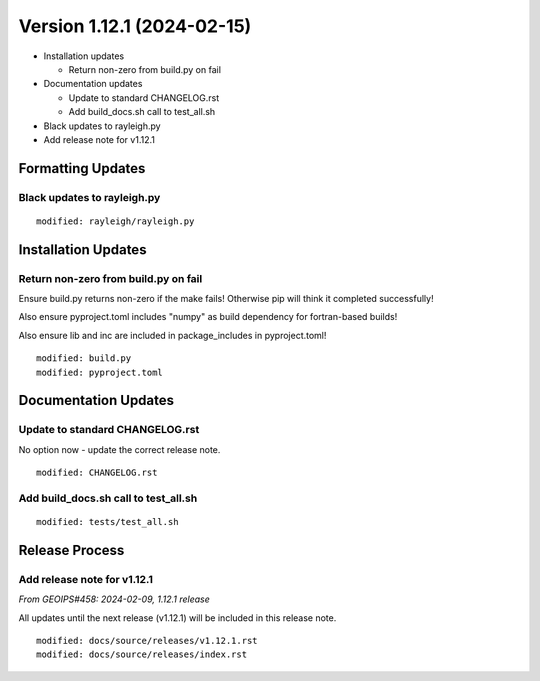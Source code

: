 .. dropdown:: Distribution Statement

 | # # # This source code is subject to the license referenced at
 | # # # https://github.com/NRLMMD-GEOIPS.

Version 1.12.1 (2024-02-15)
***************************

* Installation updates

  * Return non-zero from build.py on fail
* Documentation updates

  * Update to standard CHANGELOG.rst
  * Add build_docs.sh call to test_all.sh
* Black updates to rayleigh.py
* Add release note for v1.12.1

Formatting Updates
==================

Black updates to rayleigh.py
----------------------------

::

  modified: rayleigh/rayleigh.py

Installation Updates
====================

Return non-zero from build.py on fail
-------------------------------------

Ensure build.py returns non-zero if the make fails!  Otherwise pip will think
it completed successfully!

Also ensure pyproject.toml includes "numpy" as build dependency for fortran-based
builds!

Also ensure lib and inc are included in package_includes in pyproject.toml!

::

  modified: build.py
  modified: pyproject.toml

Documentation Updates
=====================

Update to standard CHANGELOG.rst
--------------------------------

No option now - update the correct release note.

::

  modified: CHANGELOG.rst


Add build_docs.sh call to test_all.sh
-------------------------------------

::

  modified: tests/test_all.sh

Release Process
===============

Add release note for v1.12.1
----------------------------

*From GEOIPS#458: 2024-02-09, 1.12.1 release*

All updates until the next release (v1.12.1) will be included in
this release note.

::

  modified: docs/source/releases/v1.12.1.rst
  modified: docs/source/releases/index.rst
